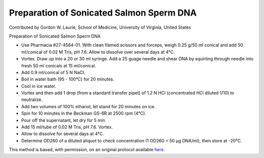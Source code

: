 Preparation of Sonicated Salmon Sperm DNA
========================================================================================================

.. sectionauthor:: glaurie <>

Contributed by Gordon W. Laurie, School of Medicine, University of Virginia, United States

Preparation of Sonicated Salmon Sperm DNA








- Use Pharmacia #27-4564-01.  With clean flamed scissors and forceps, weigh 0.25 g/50 ml conical and add 50 ml/conical of 0.02 M Tris, pH 7.6.  Allow to dissolve over several days at 4°C.


- Vortex. Draw up into a 20 or 30 ml syringe.  Add a 25 guage needle and shear DNA by squirting through needle into fresh 50 ml conicals at 15 ml/conical.  


- Add 0.9 ml/conical of 5 N NaCl.


- Boil in water bath (95 - 100°C) for 20 minutes.


- Cool in ice water.


- Vortex and then add 1 drop (from a standard transfer pipet) of 1.2 N HCl (concentrated HCl diluted 1/10) to neutralize.


- Add two volumes of 100% ethanol, let stand for 20 minutes on ice.


- Spin for 10 minutes in the Beckman GS-6R at 2500 rpm (4°C).


- Pour off the supernatant, let dry for 5 min


- Add 15 ml/tube of 0.02 M Tris, pH 7.6. Vortex.


- Allow to dissolve for several days at 4°C.  


- Determine OD260 of a diluted aliquot to check concentration (1 OD260 = 50 µg DNA/ml), then store at -20°C.







This method is based, with permission, on an original protocol available `here <http://people.virginia.edu/~gwl6s/home.html/Methods/Salmon.html>`_.
